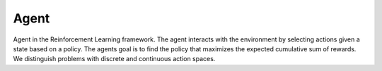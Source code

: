 ************
Agent
************


Agent in the Reinforcement Learning framework. The agent interacts with the environment by selecting actions given a state based on a policy. The agents goal is to find the policy that maximizes the expected cumulative sum of rewards. We distinguish problems with discrete and continuous action spaces.